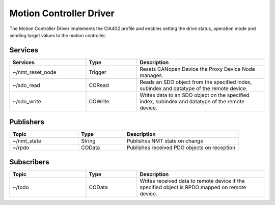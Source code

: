 Motion Controller Driver
========================

The Motion Controller Driver implements the CIA402 profile and enables setting
the drive status, operation mode and sending target values to the motion controller.


Services
--------

.. list-table:: 
  :widths: 30 20 50
  :header-rows: 1
  :align: left

  * - Services
    - Type
    - Description
  * - ~/nmt_reset_node  
    - Trigger
    - Resets CANopen Device the Proxy Device Node manages.
  * - ~/sdo_read 
    - CORead
    - Reads an SDO object from the specified index, subindex and datatype of the remote device. 
  * - ~/sdo_write
    - COWrite
    - Writes data to an SDO object on the specified index, subindex and datatype of the remote device.


Publishers
----------

.. list-table:: 
  :widths: 30 20 50
  :header-rows: 1
  :align: left

  * - Topic
    - Type
    - Description
  * - ~/nmt_state  
    - String
    - Publishes NMT state on change
  * - ~/rpdo 
    - COData
    - Publishes received PDO objects on reception 

Subscribers
-----------

.. list-table:: 
  :widths: 30 20 50
  :header-rows: 1

  * - Topic
    - Type
    - Description
  * - ~/tpdo  
    - COData
    - Writes received data to remote device if the specified object is RPDO mapped on remote device.

